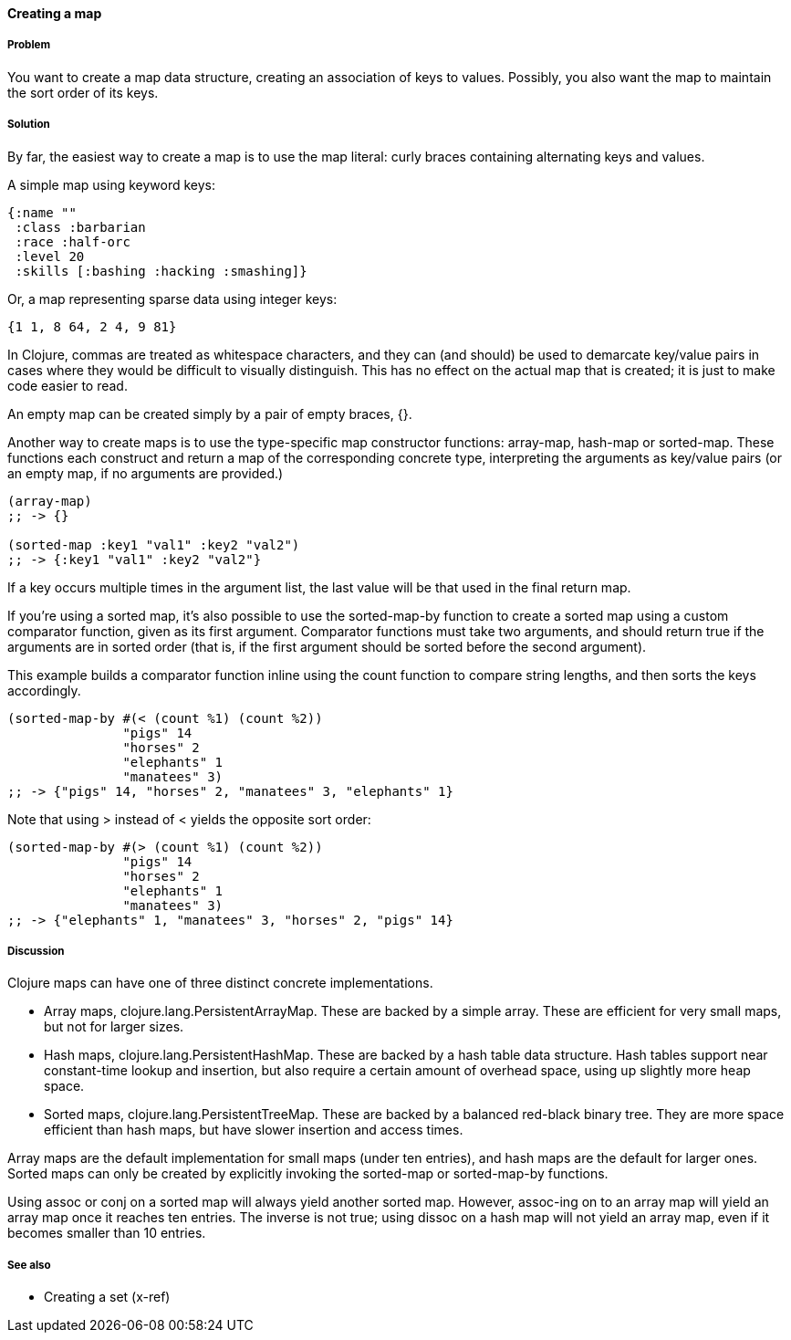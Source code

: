 ==== Creating a map

===== Problem

You want to create a map data structure, creating an association of
keys to values. Possibly, you also want the map to maintain the sort
order of its keys.

===== Solution

By far, the easiest way to create a map is to use the map literal:
curly braces containing alternating keys and values.

A simple map using keyword keys:

[source,clojure]
----
{:name ""
 :class :barbarian
 :race :half-orc
 :level 20
 :skills [:bashing :hacking :smashing]}
----

Or, a map representing sparse data using integer keys:

[source,clojure]
----
{1 1, 8 64, 2 4, 9 81}
----

In Clojure, commas are treated as whitespace characters, and they can
(and should) be used to demarcate key/value pairs in cases where they
would be difficult to visually distinguish. This has no effect on the
actual map that is created; it is just to make code easier to read.

An empty map can be created simply by a pair of empty braces, +{}+.

Another way to create maps is to use the type-specific map constructor
functions: +array-map+, +hash-map+ or +sorted-map+. These functions
each construct and return a map of the corresponding concrete type,
interpreting the arguments as key/value pairs (or an empty map, if no
arguments are provided.)

[source,clojure]
----
(array-map)
;; -> {}

(sorted-map :key1 "val1" :key2 "val2")
;; -> {:key1 "val1" :key2 "val2"}
----

If a key occurs multiple times in the argument list, the last value
will be that used in the final return map.

If you're using a sorted map, it's also possible to use the
+sorted-map-by+ function to create a sorted map using a custom
comparator function, given as its first argument. Comparator functions
must take two arguments, and should return true if the arguments are
in sorted order (that is, if the first argument should be sorted
before the second argument).

This example builds a comparator function inline using the +count+
function to compare string lengths, and then sorts the keys
accordingly.

[source,clojure]
----
(sorted-map-by #(< (count %1) (count %2))
               "pigs" 14
               "horses" 2
               "elephants" 1
               "manatees" 3)
;; -> {"pigs" 14, "horses" 2, "manatees" 3, "elephants" 1}
----

Note that using +>+ instead of +<+ yields the opposite sort order:

[source,clojure]
----
(sorted-map-by #(> (count %1) (count %2))
               "pigs" 14
               "horses" 2
               "elephants" 1
               "manatees" 3)
;; -> {"elephants" 1, "manatees" 3, "horses" 2, "pigs" 14}
----

===== Discussion

Clojure maps can have one of three distinct concrete implementations.

* Array maps, +clojure.lang.PersistentArrayMap+. These are backed by a
  simple array. These are efficient for very small maps, but not for
  larger sizes.

* Hash maps, +clojure.lang.PersistentHashMap+. These are backed by a
  hash table data structure. Hash tables support near constant-time
  lookup and insertion, but also require a certain amount of overhead
  space, using up slightly more heap space.

* Sorted maps, +clojure.lang.PersistentTreeMap+. These are backed by a
  balanced red-black binary tree. They are more space efficient than
  hash maps, but have slower insertion and access times.

Array maps are the default implementation for small maps (under ten
entries), and hash maps are the default for larger ones. Sorted maps can
only be created by explicitly invoking the +sorted-map+ or
+sorted-map-by+ functions.

Using +assoc+ or +conj+ on a sorted map will always yield another
sorted map. However, +assoc+-ing on to an array map will yield an
array map once it reaches ten entries. The inverse is not true; using
+dissoc+ on a hash map will not yield an array map, even if it becomes
smaller than 10 entries.

===== See also

* Creating a set (x-ref)
